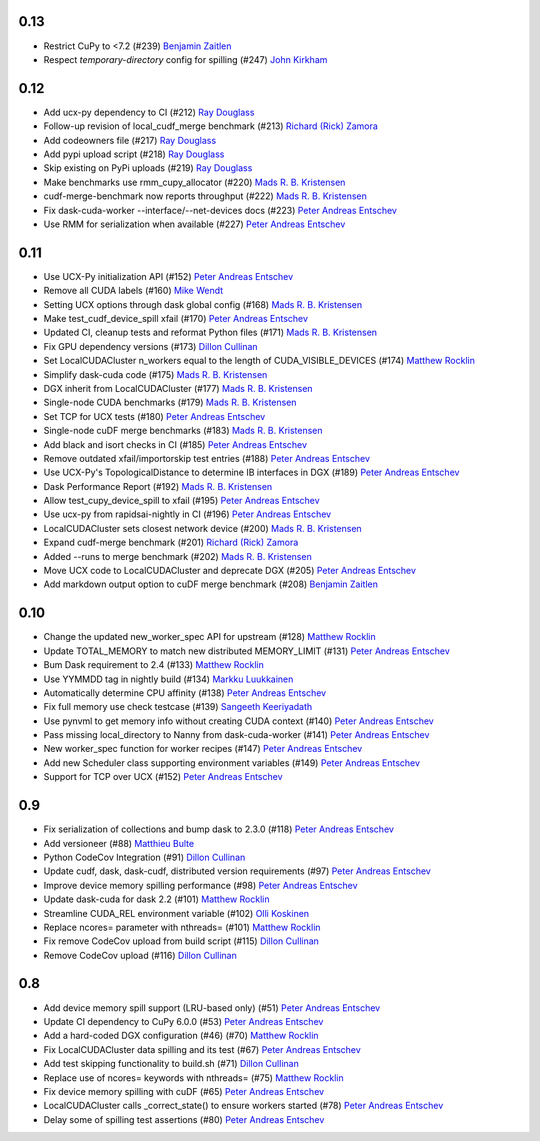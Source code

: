 0.13
----
- Restrict CuPy to <7.2 (#239) `Benjamin Zaitlen`_
- Respect `temporary-directory` config for spilling (#247) `John Kirkham`_

0.12
----

- Add ucx-py dependency to CI (#212) `Ray Douglass`_
- Follow-up revision of local_cudf_merge benchmark (#213) `Richard (Rick) Zamora`_
- Add codeowners file (#217) `Ray Douglass`_
- Add pypi upload script (#218) `Ray Douglass`_
- Skip existing on PyPi uploads (#219) `Ray Douglass`_
- Make benchmarks use rmm_cupy_allocator (#220) `Mads R. B. Kristensen`_
- cudf-merge-benchmark now reports throughput (#222) `Mads R. B. Kristensen`_
- Fix dask-cuda-worker --interface/--net-devices docs (#223) `Peter Andreas Entschev`_
- Use RMM for serialization when available (#227) `Peter Andreas Entschev`_

0.11
----

- Use UCX-Py initialization API (#152) `Peter Andreas Entschev`_
- Remove all CUDA labels (#160) `Mike Wendt`_
- Setting UCX options through dask global config (#168) `Mads R. B. Kristensen`_
- Make test_cudf_device_spill xfail (#170) `Peter Andreas Entschev`_
- Updated CI, cleanup tests and reformat Python files (#171) `Mads R. B. Kristensen`_
- Fix GPU dependency versions (#173) `Dillon Cullinan`_
- Set LocalCUDACluster n_workers equal to the length of CUDA_VISIBLE_DEVICES (#174) `Matthew Rocklin`_
- Simplify dask-cuda code (#175) `Mads R. B. Kristensen`_
- DGX inherit from LocalCUDACluster (#177) `Mads R. B. Kristensen`_
- Single-node CUDA benchmarks (#179) `Mads R. B. Kristensen`_
- Set TCP for UCX tests (#180) `Peter Andreas Entschev`_
- Single-node cuDF merge benchmarks (#183) `Mads R. B. Kristensen`_
- Add black and isort checks in CI (#185) `Peter Andreas Entschev`_
- Remove outdated xfail/importorskip test entries (#188) `Peter Andreas Entschev`_
- Use UCX-Py's TopologicalDistance to determine IB interfaces in DGX (#189) `Peter Andreas Entschev`_
- Dask Performance Report (#192) `Mads R. B. Kristensen`_
- Allow test_cupy_device_spill to xfail (#195) `Peter Andreas Entschev`_
- Use ucx-py from rapidsai-nightly in CI (#196) `Peter Andreas Entschev`_
- LocalCUDACluster sets closest network device (#200) `Mads R. B. Kristensen`_
- Expand cudf-merge benchmark (#201) `Richard (Rick) Zamora`_
- Added --runs to merge benchmark (#202) `Mads R. B. Kristensen`_
- Move UCX code to LocalCUDACluster and deprecate DGX (#205) `Peter Andreas Entschev`_
- Add markdown output option to cuDF merge benchmark (#208) `Benjamin Zaitlen`_

0.10
----

- Change the updated new_worker_spec API for upstream (#128) `Matthew Rocklin`_
- Update TOTAL_MEMORY to match new distributed MEMORY_LIMIT (#131) `Peter Andreas Entschev`_
- Bum Dask requirement to 2.4 (#133) `Matthew Rocklin`_
- Use YYMMDD tag in nightly build (#134) `Markku Luukkainen`_
- Automatically determine CPU affinity (#138) `Peter Andreas Entschev`_
- Fix full memory use check testcase (#139) `Sangeeth Keeriyadath`_
- Use pynvml to get memory info without creating CUDA context (#140) `Peter Andreas Entschev`_
- Pass missing local_directory to Nanny from dask-cuda-worker (#141) `Peter Andreas Entschev`_
- New worker_spec function for worker recipes (#147) `Peter Andreas Entschev`_
- Add new Scheduler class supporting environment variables (#149) `Peter Andreas Entschev`_
- Support for TCP over UCX (#152) `Peter Andreas Entschev`_


.. _`Matthew Rocklin`: https://github.com/mrocklin
.. _`Peter Andreas Entschev`: https://github.com/pentschev
.. _`Markku Luukkainen`: https://github.com/mluukkainen
.. _`Sangeeth Keeriyadath`: https://github.com/ksangeek

0.9
---

- Fix serialization of collections and bump dask to 2.3.0 (#118) `Peter Andreas Entschev`_
- Add versioneer (#88) `Matthieu Bulte`_
- Python CodeCov Integration (#91) `Dillon Cullinan`_
- Update cudf, dask, dask-cudf, distributed version requirements (#97) `Peter Andreas Entschev`_
- Improve device memory spilling performance (#98) `Peter Andreas Entschev`_
- Update dask-cuda for dask 2.2 (#101) `Matthew Rocklin`_
- Streamline CUDA_REL environment variable (#102) `Olli Koskinen`_
- Replace ncores= parameter with nthreads= (#101) `Matthew Rocklin`_
- Fix remove CodeCov upload from build script (#115) `Dillon Cullinan`_
- Remove CodeCov upload (#116) `Dillon Cullinan`_

.. _`Matthieu Bulte`: https://github.com/matthieubulte
.. _`Dillon Cullinan`: https://github.com/dillon-cullinan
.. _`Peter Andreas Entschev`: https://github.com/pentschev
.. _`Matthew Rocklin`: https://github.com/mrocklin
.. _`Olli Koskinen`: https://github.com/okoskinen

0.8
---

-  Add device memory spill support (LRU-based only) (#51) `Peter Andreas Entschev`_
-  Update CI dependency to CuPy 6.0.0 (#53) `Peter Andreas Entschev`_
-  Add a hard-coded DGX configuration (#46) (#70) `Matthew Rocklin`_
-  Fix LocalCUDACluster data spilling and its test (#67) `Peter Andreas Entschev`_
-  Add test skipping functionality to build.sh (#71) `Dillon Cullinan`_
-  Replace use of ncores= keywords with nthreads= (#75) `Matthew Rocklin`_
-  Fix device memory spilling with cuDF (#65) `Peter Andreas Entschev`_
-  LocalCUDACluster calls _correct_state() to ensure workers started (#78) `Peter Andreas Entschev`_
-  Delay some of spilling test assertions (#80) `Peter Andreas Entschev`_


.. _`Peter Andreas Entschev`: https://github.com/pentschev
.. _`Matthew Rocklin`: https://github.com/mrocklin
.. _`Dillon Cullinan`: https://github.com/dillon-cullinan
.. _`Matthieu Bulte`: https://github.com/matthieubulte
.. _`Olli Koskinen`: https://github.com/okoskinen
.. _`John Kirkham`: https://github.com/jakirkham
.. _`Markku Luukkainen`: https://github.com/mluukkainen
.. _`Sangeeth Keeriyadath`: https://github.com/ksangeek
.. _`Mike Wendt`: https://github.com/mike-wendt
.. _`Mads R. B. Kristensen`: https://github.com/madsbk
.. _`Richard (Rick) Zamora`: https://github.com/rjzamora
.. _`Benjamin Zaitlen`: https://github.com/quasiben
.. _`Ray Douglass`: https://github.com/raydouglass
